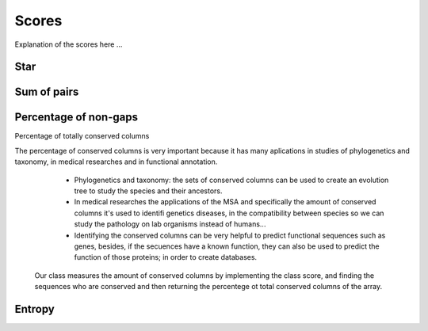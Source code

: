 Scores
======

Explanation of the scores here ...

Star
----

Sum of pairs
------------

Percentage of non-gaps
----------------------

Percentage of totally conserved columns

The percentage of conserved columns is very important because it has many aplications in studies of phylogenetics and taxonomy, in medical researches and in functional annotation.
  - Phylogenetics and taxonomy: the sets of conserved columns can be used to create an evolution tree to study the species and their ancestors.
  - In medical researches the applications of the MSA and specifically the amount of conserved columns it's used to identifi genetics diseases, in the compatibility between species so we can study the pathology on lab organisms instead of humans...
  - Identifying the conserved columns can be very helpful to predict functional sequences such as genes, besides, if the secuences have a known function, they can also be used to predict the function of those proteins; in order to create databases.
 
 Our class measures the amount of conserved columns by implementing the class score, and finding the sequences who are conserved and then returning the percentege ot total conserved columns of the array.

Entropy
-------

